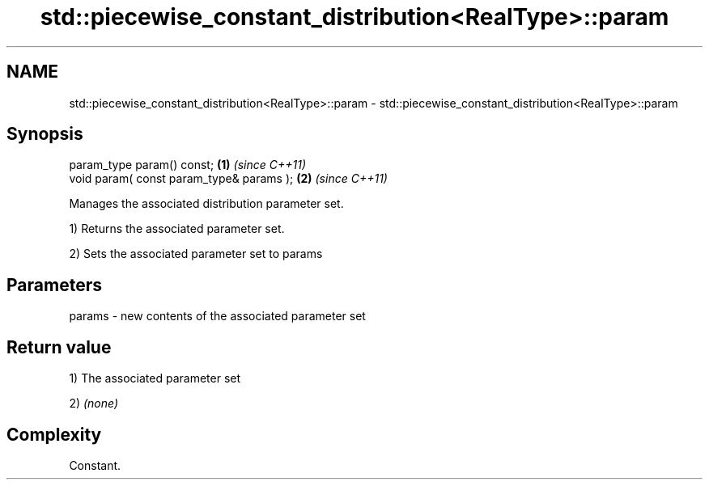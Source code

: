 .TH std::piecewise_constant_distribution<RealType>::param 3 "2019.08.27" "http://cppreference.com" "C++ Standard Libary"
.SH NAME
std::piecewise_constant_distribution<RealType>::param \- std::piecewise_constant_distribution<RealType>::param

.SH Synopsis
   param_type param() const;               \fB(1)\fP \fI(since C++11)\fP
   void param( const param_type& params ); \fB(2)\fP \fI(since C++11)\fP

   Manages the associated distribution parameter set.

   1) Returns the associated parameter set.

   2) Sets the associated parameter set to params

.SH Parameters

   params - new contents of the associated parameter set

.SH Return value

   1) The associated parameter set

   2) \fI(none)\fP

.SH Complexity

   Constant.
